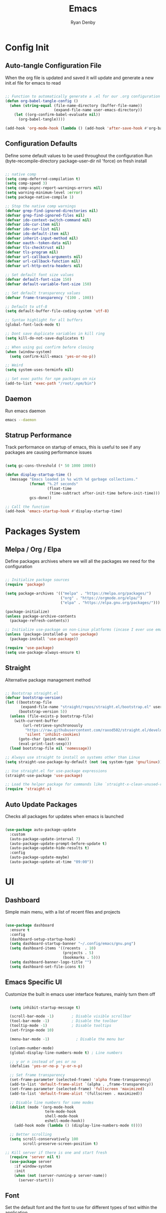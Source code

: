 #+title: Emacs
#+author: Ryan Denby
#+PROPERTY: header-args:emacs-lisp :tangle ./init.el :mkdirp yes

* Config Init
** Auto-tangle Configuration File

When the org file is updated and saved it will update and generate a new init.el file for emacs to read

#+begin_src emacs-lisp

  ;; Function to automatically generate a .el for our .org configuration files
  (defun org-babel-tangle-config ()
    (when (string-equal (file-name-directory (buffer-file-name))
                        (expand-file-name user-emacs-directory))
      (let ((org-confirm-babel-evaluate nil))
        (org-babel-tangle))))

  (add-hook 'org-mode-hook (lambda () (add-hook 'after-save-hook #'org-babel-tangle-config)))

#+end_src

** Configuration Defaults

Define some default values to be used throughout the configuration
Run (byte-recompile-directory package-user-dir nil 'force) on fresh install

#+begin_src emacs-lisp

  ;; native comp
  (setq comp-deferred-compilation t)
  (setq comp-speed 3)
  (setq comp-async-report-warnings-errors nil)
  (setq warning-minimum-level :error)
  (setq package-native-compile 1)

  ;; Stop the native comp warnings
  (defvar grep-find-ignored-directories nil)
  (defvar grep-find-ignored-files nil)
  (defvar ido-context-switch-command nil)
  (defvar ido-cur-item nil)
  (defvar ido-cur-list nil)
  (defvar ido-default-item nil)
  (defvar inherit-input-method nil)
  (defvar oauth--token-data nil)
  (defvar tls-checktrust nil)
  (defvar tls-program nil)
  (defvar url-callback-arguments nil)
  (defvar url-callback-function nil)
  (defvar url-http-extra-headers nil)

  ;; Set default font size values
  (defvar default-font-size 150)
  (defvar default-variable-font-size 150)

  ;; Set default transparency values
  (defvar frame-transparency '(100 . 100))

  ;; Default to utf-8
  (setq default-buffer-file-coding-system 'utf-8)

  ;; Syntax highlight for all buffers
  (global-font-lock-mode t)

  ;; Dont save duplicate variables in kill ring
  (setq kill-do-not-save-duplicates t)

  ;; When using gui confirm before closing
  (when (window-system)
    (setq confirm-kill-emacs 'yes-or-no-p))

  ;; Weird
  (setq system-uses-terminfo nil)

  ;; Set exec paths for npm packages on nix
  (add-to-list 'exec-path "/root/.npm/bin")

#+end_src

** Daemon

Run emacs daemon

#+BEGIN_SRC sh :shebang #!/usr/bin/env bash
  emacs --daemon
#+END_SRC

** Statrup Performance

Track performance on startup of emacs, this is useful to see if any packages are causing performance issues

#+begin_src emacs-lisp

  (setq gc-cons-threshold (* 50 1000 1000))

  (defun display-startup-time ()
    (message "Emacs loaded in %s with %d garbage collections."
             (format "%.2f seconds"
                     (float-time
                      (time-subtract after-init-time before-init-time)))
             gcs-done))

  ;; Call the function
  (add-hook 'emacs-startup-hook #'display-startup-time)

#+end_src

* Packages System
** Melpa / Org / Elpa

Define packages archives where we will all the packages we need for the configuration

#+begin_src emacs-lisp

  ;; Initialize package sources
  (require 'package)

  (setq package-archives '(("melpa" . "https://melpa.org/packages/")
                           ("org" . "https://orgmode.org/elpa/")
                           ("elpa" . "https://elpa.gnu.org/packages/")))

  (package-initialize)
  (unless package-archive-contents
    (package-refresh-contents))

  ;; Initialize use-package on non-Linux platforms (incase I ever use emacs on windows)
  (unless (package-installed-p 'use-package)
    (package-install 'use-package))

  (require 'use-package)
  (setq use-package-always-ensure t)

#+end_src

** Straight

Alternative package management method

#+begin_src emacs-lisp

  ;; Bootstrap straight.el
  (defvar bootstrap-version)
  (let ((bootstrap-file
         (expand-file-name "straight/repos/straight.el/bootstrap.el" user-emacs-directory))
        (bootstrap-version 5))
    (unless (file-exists-p bootstrap-file)
      (with-current-buffer
          (url-retrieve-synchronously
           "https://raw.githubusercontent.com/raxod502/straight.el/develop/install.el"
           'silent 'inhibit-cookies)
        (goto-char (point-max))
        (eval-print-last-sexp)))
    (load bootstrap-file nil 'nomessage))

  ;; Always use straight to install on systems other than Linux
  (setq straight-use-package-by-default (not (eq system-type 'gnu/linux)))

  ;; Use straight.el for use-package expressions
  (straight-use-package 'use-package)

  ;; Load the helper package for commands like `straight-x-clean-unused-repos'
  (require 'straight-x)

#+end_src

** Auto Update Packages
Checks all packages for updates when emacs is launched

#+begin_src emacs-lisp

  (use-package auto-package-update
    :custom
    (auto-package-update-interval 7)
    (auto-package-update-prompt-before-update t)
    (auto-package-update-hide-results t)
    :config
    (auto-package-update-maybe)
    (auto-package-update-at-time "09:00"))

#+end_src

* UI
** Dashboard

Simple main menu, with a list of recent files and projects

#+begin_src emacs-lisp

      (use-package dashboard
        :ensure t
        :config
        (dashboard-setup-startup-hook)
        (setq dashboard-startup-banner "~/.config/emacs/gnu.png")
        (setq dashboard-items '((recents  . 10)
                                (projects . 5)
                                (bookmarks . 5)))
        (setq dashboard-banner-logo-title "")
        (setq dashboard-set-file-icons t))

#+end_src

** Emacs Specific UI

Customize the built in emacs user interface features, mainly turn them off

#+begin_src emacs-lisp

  (setq inhibit-startup-message t)

  (scroll-bar-mode -1)        ; Disable visible scrollbar
  (tool-bar-mode -1)          ; Disable the toolbar
  (tooltip-mode -1)           ; Disable tooltips
  (set-fringe-mode 10)

  (menu-bar-mode -1)            ; Disable the menu bar

  (column-number-mode)
  (global-display-line-numbers-mode t) ; Line numbers

  ;; y or n instead of yes or no
  (defalias 'yes-or-no-p 'y-or-n-p)

  ;; Set frame transparency
  (set-frame-parameter (selected-frame) 'alpha frame-transparency)
  (add-to-list 'default-frame-alist `(alpha . ,frame-transparency))
  (set-frame-parameter (selected-frame) 'fullscreen 'maximized)
  (add-to-list 'default-frame-alist '(fullscreen . maximized))

  ;; Disable line numbers for some modes
  (dolist (mode '(org-mode-hook
                  term-mode-hook
                  shell-mode-hook
                  eshell-mode-hook))
    (add-hook mode (lambda () (display-line-numbers-mode 0))))

  ;; Better scrolling
  (setq scroll-conservatively 100
        scroll-preserve-screen-position t)

;; Kill server if there is one and start fresh
  (require 'server nil t)
  (use-package server
    :if window-system
    :init
    (when (not (server-running-p server-name))
      (server-start)))

#+end_src

** Font

Set the default font and the font to use for different types of text within the application

#+begin_src emacs-lisp

  (set-face-attribute 'default nil :font "Source Code Pro" :height default-font-size)

  ;; Set the fixed pitch face
  (set-face-attribute 'fixed-pitch nil :font "Source Code Pro" :height default-font-size)

  ;; Set the variable pitch face
  (set-face-attribute 'variable-pitch nil :font "Source Code Pro" :height default-variable-font-size :weight 'regular)

#+end_src

** Theme

Set theme colour theme for emacs

#+begin_src emacs-lisp

  (add-to-list 'custom-theme-load-path "~/.config/emacs/themes")

  (load-theme 'desert2 t)

  (set-foreground-color "#c5c8c6")
  (set-background-color "#1d1f21")


  ;; For the default theme
  (custom-set-faces
   '(company-preview
     ((t (:background "#1d1f21" :foreground "white" :underline t))))
   '(company-preview-common
     ((t (:inherit company-preview))))
   '(company-tooltip
     ((t (:background "#1d1f21" :foreground "white"))))
   '(company-tooltip-selection
     ((t (:background "steelblue" :foreground "white"))))
   )

#+end_src

* UI Extensions
** Modeline

Useful modeline to replace the default one

#+begin_src emacs-lisp

  (use-package all-the-icons)

  (use-package doom-modeline
    :init (doom-modeline-mode 1)
    :custom ((doom-modeline-height 15)))

#+end_src

** Completion And Menus

#+begin_src emacs-lisp

  (use-package ivy
    :diminish
    :bind (("C-s" . swiper)
           :map ivy-minibuffer-map
           ("TAB" . ivy-alt-done)
           :map ivy-switch-buffer-map
           ("C-l" . ivy-done)
           ("C-d" . ivy-switch-buffer-kill)
           :map ivy-reverse-i-search-map
           ("C-k" . ivy-previous-line)
           ("C-d" . ivy-reverse-i-search-kill))
    :config
    (ivy-mode 1))

  (use-package ivy-rich
    :after ivy
    :init
    (ivy-rich-mode 1))

  (use-package counsel
    :bind (("C-M-j" . 'counsel-switch-buffer)
           :map minibuffer-local-map
           ("C-r" . 'counsel-minibuffer-history))
    :custom
    (counsel-linux-app-format-function #'counsel-linux-app-format-function-name-only)
    :config
    (counsel-mode 1))

  (use-package ivy-prescient
    :after counsel
    :custom
    (ivy-prescient-enable-filtering nil)
    :config
    ;; Uncomment the following line to have sorting remembered across sessions!
                                          ;(prescient-persist-mode 1)
    (ivy-prescient-mode 1))

#+end_src

** Wgrep

Mode to edit grep buffers

#+begin_src emacs-lisp

  (use-package wgrep
    :config
    (setq wgrep-change-readonly-file t)
    :bind (
           :map wgrep-mode-map
           ("C-x C-s" . custom-wgrep-apply-save)))


  (defun custom-wgrep-apply-save ()
    "Apply the edits and save the buffers"
    (interactive)
    (wgrep-finish-edit)
    (wgrep-save-all-buffers))


#+end_src

** Regex Builder

#+begin_src emacs-lisp

(defun reb-query-replace (to-string)
  "Replace current RE from point with `query-replace-regexp'."
  (interactive
   (progn (barf-if-buffer-read-only)
          (list (query-replace-read-to (reb-target-binding reb-regexp)
                                       "Query replace"  t))))
  (with-current-buffer reb-target-buffer
    (query-replace-regexp (reb-target-binding reb-regexp) to-string)))

#+end_src

** Which Key

Suggests next key presses when you type a command in, helpful for remembering the 1000s of emacs bindings

#+begin_src emacs-lisp

  (use-package which-key
    :init (which-key-mode)
    :diminish which-key-mode
    :config
    (setq which-key-idle-delay 1))

#+end_src

** Diminish

Remove the annoying minor modes

#+begin_src emacs-lisp

  (use-package diminish
    :straight t)

#+end_src

** Helpful Help Commands

Provides actually useful information for emacs related commands

#+begin_src emacs-lisp

  (use-package helpful
    :commands (helpful-callable helpful-variable helpful-command helpful-key)
    :custom
    (counsel-describe-function-function #'helpful-callable)
    (counsel-describe-variable-function #'helpful-variable)
    :bind
    ([remap describe-function] . counsel-describe-function)
    ([remap describe-command] . helpful-command)
    ([remap describe-variable] . counsel-describe-variable)
    ([remap describe-key] . helpful-key))

#+end_src

* Workflow
** Switch Panes

Change how emacs handles changing between buffers in the current perspective

#+begin_src emacs-lisp

  (use-package switch-window
    :ensure t
    :config
    (setq switch-window-input-style 'minibuffer)
    (setq switch-window-increase 4)
    (setq switch-window-threshold 2)
    (setq switch-window-shortcut-style 'qwerty)
    (setq switch-window-qwerty-shortcuts
          '("a" "s" "d" "f" "j" "k" "l" "i" "o"))
    :bind
    ([remap other-window] . switch-window))

#+end_src

** Follow Splits

Cursor will jump to a new split

#+begin_src emacs-lisp

  (defun split-and-follow-horizontally ()
    (interactive)
    (split-window-below)
    (balance-windows)
    (other-window 1))
  (global-set-key (kbd "C-x 2") 'split-and-follow-horizontally)

  (defun split-and-follow-vertically ()
    (interactive)
    (split-window-right)
    (balance-windows)
    (other-window 1))
  (global-set-key (kbd "C-x 3") 'split-and-follow-vertically)

#+end_src

** Workspaces

Eyebrowse provides simple workspace management

#+begin_src emacs-lisp

  (use-package eyebrowse
    :init
    (progn
      (defun my/create-eyebrowse-setup ()
        (interactive)
        "Create a default window config, if none is present"
        (when (not (eyebrowse--window-config-present-p 2))
          (eyebrowse-switch-to-window-config-2)
          (eyebrowse-switch-to-window-config-1)))
      (setq eyebrowse-wrap-around t
            eyebrowse-new-workspace t)
      (eyebrowse-mode 1)
      (global-set-key (kbd "C-c C-'") 'eyebrowse-next-window-config)
      (global-set-key (kbd "C-c C-w C-k") 'eyebrowse-close-window-config)
      (add-hook 'after-init-hook #'my/create-eyebrowse-setup)))

#+end_src

** Avy

Allows quick movement in files

#+begin_src emacs-lisp

  (use-package avy
    :ensure t
    :bind
    ("M-s" . avy-goto-char)
    ("M-m" . avy-goto-word-0))

#+end_src

** Expand Region

Delete within delimiters

#+begin_src emacs-lisp

(use-package expand-region
  :bind ("C-}" . er/expand-region))

#+end_src

** Clean Folders

Keep folders clean when you are using emacs

#+begin_src emacs-lisp

  (use-package no-littering)

  ;; Disable auto saving and backups and symbolic link files
  (setq make-backup-files nil)
  (setq auto-save-default nil)
  (setq create-lockfiles nil)

#+end_src

* Org Mode
** Better Font Faces

#+begin_src emacs-lisp

  (defun org-font-setup ()
    ;; Replace list hyphen with dot
    (font-lock-add-keywords 'org-mode
                            '(("^ *\\([-]\\) "
                               (0 (prog1 () (compose-region (match-beginning 1) (match-end 1) "•"))))))

    ;; Set faces for heading levels
    (dolist (face '((org-level-1 . 1.2)
                    (org-level-2 . 1.1)
                    (org-level-3 . 1.05)
                    (org-level-4 . 1.0)
                    (org-level-5 . 1.1)
                    (org-level-6 . 1.1)
                    (org-level-7 . 1.1)
                    (org-level-8 . 1.1)))
      (set-face-attribute (car face) nil :font "Source Code Pro" :weight 'regular :height (cdr face)))

    ;; Ensure that anything that should be fixed-pitch in Org files appears that way
    (set-face-attribute 'org-block nil    :foreground nil :inherit 'fixed-pitch)
    (set-face-attribute 'org-table nil    :inherit 'fixed-pitch)
    (set-face-attribute 'org-formula nil  :inherit 'fixed-pitch)
    (set-face-attribute 'org-code nil     :inherit '(shadow fixed-pitch))
    (set-face-attribute 'org-table nil    :inherit '(shadow fixed-pitch))
    (set-face-attribute 'org-verbatim nil :inherit '(shadow fixed-pitch))
    (set-face-attribute 'org-special-keyword nil :inherit '(font-lock-comment-face fixed-pitch))
    (set-face-attribute 'org-meta-line nil :inherit '(font-lock-comment-face fixed-pitch))
    (set-face-attribute 'org-checkbox nil  :inherit 'fixed-pitch)
    (set-face-attribute 'line-number nil :inherit 'fixed-pitch)
    (set-face-attribute 'line-number-current-line nil :inherit 'fixed-pitch))

#+end_src

** Basic Config

#+begin_src emacs-lisp

  (defun org-mode-setup ()
    (org-indent-mode)
    (variable-pitch-mode 1)
    (visual-line-mode 1))

  (use-package org
    :pin org
    :commands (org-capture org-agenda)
    :hook (org-mode . org-mode-setup)
    :config
    (setq org-ellipsis " ▾")

    (setq org-agenda-start-with-log-mode t)
    (setq org-log-done 'time)
    (setq org-log-into-drawer t)

    (setq org-agenda-files
          '("~/.config/emacs/OrgFiles/Tasks.org"))

    (require 'org-habit)
    (add-to-list 'org-modules 'org-habit)
    (setq org-habit-graph-column 60)

    (setq org-todo-keywords
      '((sequence "TODO(t)" "NEXT(n)" "|" "DONE(d!)")
        (sequence "BACKLOG(b)" "PLAN(p)" "READY(r)" "ACTIVE(a)" "REVIEW(v)" "WAIT(w@/!)" "HOLD(h)" "|" "COMPLETED(c)" "CANC(k@)")))

    (setq org-refile-targets
      '(("Archive.org" :maxlevel . 1)
        ("Tasks.org" :maxlevel . 1)))

    ;; Save Org buffers after refiling!
    (advice-add 'org-refile :after 'org-save-all-org-buffers)

    (setq org-tag-alist
      '((:startgroup)
         ; Put mutually exclusive tags here
         (:endgroup)
         ("@errand" . ?E)
         ("@home" . ?H)
         ("@work" . ?W)
         ("agenda" . ?a)
         ("planning" . ?p)
         ("publish" . ?P)
         ("batch" . ?b)
         ("note" . ?n)
         ("idea" . ?i)))

    ;; Configure custom agenda views
    (setq org-agenda-custom-commands
     '(("d" "Dashboard"
       ((agenda "" ((org-deadline-warning-days 7)))
        (todo "NEXT"
          ((org-agenda-overriding-header "Next Tasks")))
        (tags-todo "agenda/ACTIVE" ((org-agenda-overriding-header "Active Projects")))))

      ("n" "Next Tasks"
       ((todo "NEXT"
          ((org-agenda-overriding-header "Next Tasks")))))

      ("W" "Work Tasks" tags-todo "+work-email")

      ;; Low-effort next actions
      ("e" tags-todo "+TODO=\"NEXT\"+Effort<15&+Effort>0"
       ((org-agenda-overriding-header "Low Effort Tasks")
        (org-agenda-max-todos 20)
        (org-agenda-files org-agenda-files)))

      ("w" "Workflow Status"
       ((todo "WAIT"
              ((org-agenda-overriding-header "Waiting on External")
               (org-agenda-files org-agenda-files)))
        (todo "REVIEW"
              ((org-agenda-overriding-header "In Review")
               (org-agenda-files org-agenda-files)))
        (todo "PLAN"
              ((org-agenda-overriding-header "In Planning")
               (org-agenda-todo-list-sublevels nil)
               (org-agenda-files org-agenda-files)))
        (todo "BACKLOG"
              ((org-agenda-overriding-header "Project Backlog")
               (org-agenda-todo-list-sublevels nil)
               (org-agenda-files org-agenda-files)))
        (todo "READY"
              ((org-agenda-overriding-header "Ready for Work")
               (org-agenda-files org-agenda-files)))
        (todo "ACTIVE"
              ((org-agenda-overriding-header "Active Projects")
               (org-agenda-files org-agenda-files)))
        (todo "COMPLETED"
              ((org-agenda-overriding-header "Completed Projects")
               (org-agenda-files org-agenda-files)))
        (todo "CANC"
              ((org-agenda-overriding-header "Cancelled Projects")
               (org-agenda-files org-agenda-files)))))))

    (setq org-capture-templates
      `(("t" "Tasks / Projects")
        ("tt" "Task" entry (file+olp "~/.config/emacs/OrgFiles/Tasks.org" "Inbox")
             "* TODO %?\n  %U\n  %a\n  %i" :empty-lines 1)

        ("j" "Journal Entries")
        ("jj" "Journal" entry
             (file+olp+datetree "~/.config/emacs/OrgFiles/Journal.org")
             "\n* %<%I:%M %p> - Journal :journal:\n\n%?\n\n"
             ;; ,(dw/read-file-as-string "~/Notes/Templates/Daily.org")
             :clock-in :clock-resume
             :empty-lines 1)
        ("jm" "Meeting" entry
             (file+olp+datetree "~/.config/emacs/OrgFiles/Journal.org")
             "* %<%I:%M %p> - %a :meetings:\n\n%?\n\n"
             :clock-in :clock-resume
             :empty-lines 1)

        ("w" "Workflows")
        ("we" "Checking Email" entry (file+olp+datetree "~/.config/emacs/OrgFiles/Journal.org")
             "* Checking Email :email:\n\n%?" :clock-in :clock-resume :empty-lines 1)

        ("m" "Metrics Capture")
        ("mw" "Weight" table-line (file+headline "~/.config/emacs/OrgFiles/Metrics.org" "Weight")
         "| %U | %^{Weight} | %^{Notes} |" :kill-buffer t)))

    (define-key global-map (kbd "C-c j")
      (lambda () (interactive) (org-capture nil "jj")))

    (org-font-setup))

#+end_src

*** Nicer Heading Bullets

[[https://github.com/sabof/org-bullets][org-bullets]] replaces the heading stars in =org-mode= buffers with nicer looking characters that you can control.  Another option for this is [[https://github.com/integral-dw/org-superstar-mode][org-superstar-mode]] which we may cover in a later video.

#+begin_src emacs-lisp

  (use-package org-bullets
    :hook (org-mode . org-bullets-mode)
    :custom
    (org-bullets-bullet-list '("◉" "○" "●" "○" "●" "○" "●")))

#+end_src

*** Center Org Buffers

We use [[https://github.com/joostkremers/visual-fill-column][visual-fill-column]] to center =org-mode= buffers for a more pleasing writing experience as it centers the contents of the buffer horizontally to seem more like you are editing a document.  This is really a matter of personal preference so you can remove the block below if you don't like the behavior.

#+begin_src emacs-lisp

  (defun org-mode-visual-fill ()
    (setq visual-fill-column-width 100
          visual-fill-column-center-text t)
    (visual-fill-column-mode 1))

  (use-package visual-fill-column
    :hook (org-mode . org-mode-visual-fill))

#+end_src

** Configure Babel Languages

#+begin_src emacs-lisp

  (with-eval-after-load 'org
    (org-babel-do-load-languages
        'org-babel-load-languages
        '((emacs-lisp . t)
        (python . t)))

    (push '("conf-unix" . conf-unix) org-src-lang-modes))

#+end_src

** Structure Templates

#+begin_src emacs-lisp

  (with-eval-after-load 'org
    ;; This is needed as of Org 9.2
    (require 'org-tempo)

    (add-to-list 'org-structure-template-alist '("sh" . "src shell"))
    (add-to-list 'org-structure-template-alist '("el" . "src emacs-lisp"))
    (add-to-list 'org-structure-template-alist '("py" . "src python")))

#+end_src

* Terminals
** Eshell

Elisp Shell, really clean to use

#+begin_src emacs-lisp

  (defun configure-eshell ()
    ;; Save command history when commands are entered
    (add-hook 'eshell-pre-command-hook 'eshell-save-some-history)

    ;; Truncate buffer for performance
    (add-to-list 'eshell-output-filter-functions 'eshell-truncate-buffer)

    (setq eshell-history-size         10000
          eshell-buffer-maximum-lines 10000
          eshell-hist-ignoredups t
          eshell-scroll-to-bottom-on-input t))

  (use-package eshell-git-prompt
    :after eshell)

  (use-package eshell
    :hook (eshell-first-time-mode . configure-eshell)
    :config

    (with-eval-after-load 'esh-opt
      (setq eshell-destroy-buffer-when-process-dies t)
      (setq eshell-visual-commands '("htop" "zsh" "vim")))

    (eshell-git-prompt-use-theme 'powerline))

#+end_src

* Development
** Company Mode

Basically handles anything popup related

#+begin_src emacs-lisp

    (use-package company
      :defines company-backends
      :diminish company-mode
      :bind (:map company-active-map
                  ("<tab>" . company-complete-selection))
      :straight t
      :custom
      (company-dabbrev-downcase nil)
      :config
      (add-hook 'after-init-hook 'global-company-mode)
          (setq company-idle-delay 0.0
              company-minimum-prefix-length 1)
          (global-company-mode 1))

#+end_src

** Lsp
*** Lsp-mode

Lsp-mode, languge protocol that has support for a lot of languages

#+begin_src emacs-lisp

  (use-package lsp-mode
    :straight t
    :hook (lsp)
    :custom
    (lsp-signature-render-documentation nil)
    (lsp-enable-snippet t)
    (lsp-document-sync-method nil)
    (lsp-print-performance t)
    (lsp-before-save-edits nil)
    (lsp-signature-render-documentation t)
    :bind
    ("C-c o d" . lsp-describe-thing-at-point)
    ("C-c o f" . lsp-format-buffer)
    ("C-c o a" . lsp-execute-code-action))

#+end_src

*** Lsp-ui

UI enhancements for emacs, disabled most of these as 99% of the time they offer me very little help if I know the language I am coding in

#+begin_src emacs-lisp

  (use-package lsp-ui
    :straight t
    :hook (lsp-mode . lsp-ui-mode)
    :config
    (setq lsp-ui-sideline-ignore-duplicate t)
    (add-hook 'lsp-mode-hook 'lsp-ui-mode)
    (setq lsp-ui-doc-enable nil)
    (setq lsp-eldoc-enable-hover nil)
    (setq lsp-modeline-diagnostics-enable nil)
    (setq lsp-ui-doc-show-with-cursor nil)
    (setq lsp-signature-auto-activate nil)
    (setq lsp-ui-doc-show-with-mouse nil)
    (setq lsp-headerline-breadcrumb-enable nil)
    (setq lsp-ui-sideline-show-code-actions nil)
    (setq lsp-completion-show-detail nil))

#+end_src

*** Lsp-ivy

Intergrates with ivy to make it easier to search things by name in code

#+begin_src emacs-lisp

  ;; (use-package lsp-ivy
  ;;   :after lsp)

#+end_src

** Languages
*** PHP

Support for php completions and error checking via lsp language server

#+begin_src emacs-lisp

  (use-package php-mode
    :straight t
    :mode "\\.php\\'"
    :hook (php-mode . lsp-deferred))

  ;; Format current php buffer on save
  (defun lsp-php-install-save-hooks ()
    (add-hook 'before-save-hook #'lsp-format-buffer t t)
    (add-hook 'before-save-hook #'lsp-organize-imports t t))

  (add-hook 'php-mode-hook #'lsp-php-install-save-hooks)

#+end_src

*** TypeScript

Provide completions for js and ts files

#+begin_src emacs-lisp

  (use-package typescript-mode
    :straight t
    :mode
    ("\\.ts\\'"
     "\\.js\\'")
    :hook (typescript-mode . lsp-deferred)
    :config
    (setq typescript-indent-level 2))

#+end_src

*** Python

Check python server is install, install if it is not

#+begin_src sh :tangle no

pip install --user "python-language-server[all]"

#+end_src

Again use lsp server for python for completions and error checking

#+begin_src emacs-lisp

    (use-package lsp-python-ms
      :ensure t
      :hook (python-mode . (lambda ()
                             (require 'lsp-python-ms)
                             (lsp-deferred)))
      :init
      (setq lsp-python-ms-executable (executable-find "python-language-server")))

    (use-package python-mode
      :ensure t
      :hook (python-mode . lsp-deferred)
      :config
      (setq python-shell-interpreter "python3")
      (setq flycheck-python-pylint-executable (executable-find "pylint"))
      (setq flycheck-pylintrc (substitute-in-file-name "$HOME/.pylintrc")))

#+end_src

*** Nix

Syntax / error checking for nix

#+begin_src emacs-lisp

  (use-package nix-mode
    :mode "\\.nix\\'")

#+end_src

*** Vue

Custom major mode that will hook mode based on which tags cursor is inside, use typescript even for none typescript script tags as it has built in support for vue related functions

#+begin_src emacs-lisp

    (use-package multi-web-mode
      :ensure t
      :hook (multi-web-mode . lsp-mode))

    (require 'multi-web-mode)
    (setq mweb-default-major-mode 'typescript-mode)
    (setq mweb-tags '((html-mode "<template[^>]*>" "</template>")
                      (css-mode "<style[^>]*>" "</style>")
                      (css-mode "<style scoped[^>]*>" "</style>")))

    (setq mweb-filename-extensions '("vue"))
    (multi-web-global-mode 1)

#+end_src

*** Css

Will be used with .vue files

#+begin_src emacs-lisp

  (use-package css-mode
    :ensure t)

#+end_src

*** Haskell

#+begin_src emacs-lisp

  (use-package haskell-mode
    :straight t
    :mode ("\\.hs\\'")
    :hook (haskell-mode . lsp-deferred))

  ;; finds executable and some additional compiler settings
  (use-package lsp-haskell
    :ensure t
    :after lsp-mode
    :hook (haskell-mode . lsp-deferred)
    :custom
    (lsp-haskell-server-path "haskell-language-server"))

  (add-hook 'haskell-mode-hook 'interactive-haskell-mode)
  (setq haskell-process-type 'cabal-repl)

#+end_src

** Projectile

Project management packages, not really using it that much, could remove it in the future

#+begin_src emacs-lisp

    (use-package projectile
      :diminish projectile-mode
      :config (projectile-mode)
      :custom ((projectile-completion-system 'ivy))
      :bind-keymap
      ("C-c p" . projectile-command-map)
      :init
      (projectile-mode 1)
      (setq projectile-switch-project-action #'projectile-dired))

    (use-package counsel-projectile
      :after projectile
      :config (counsel-projectile-mode))

#+end_src

** Magit

Best package emacs has

#+begin_src emacs-lisp

  (use-package magit
    :commands magit-status
    :bind ("C-c g" . magit-status)
    :custom
    (magit-display-buffer-function #'magit-display-buffer-same-window-except-diff-v1))

  (use-package forge
    :after magit)

#+end_src

** Commenting

Comments stuff out based on the mode

#+begin_src emacs-lisp

  (use-package evil-nerd-commenter
    :bind ("C-;" . evilnc-comment-or-uncomment-lines))

#+end_src

** Rainbow Delimiters

Add colours to brackets and delimiters

#+begin_src emacs-lisp

  (use-package rainbow-delimiters
    :hook (prog-mode . rainbow-delimiters-mode))

  (show-paren-mode 1)

  ;; Colors for # colors
  (use-package rainbow-mode
    :defer t
    :hook (org-mode
           emacs-lisp-mode
           typescript-mode))

  (custom-set-faces
   '(rainbow-delimiters-depth-1-face ((t (:foreground "#f66d9b"))))
   '(rainbow-delimiters-depth-2-face ((t (:foreground "#66c1b7"))))
   '(rainbow-delimiters-depth-3-face ((t (:foreground "#6574cd"))))
   '(rainbow-delimiters-depth-4-face ((t (:foreground "#fa7b62"))))
   '(rainbow-delimiters-depth-5-face ((t (:foreground "#fef691"))))
   '(rainbow-delimiters-depth-6-face ((t (:foreground "#ff70bf"))))
   '(rainbow-delimiters-depth-7-face ((t (:foreground "#fdae42"))))
   '(rainbow-delimiters-depth-8-face ((t (:foreground "#8f87de")))))

#+end_src

** Yasnippet

Templates for repeated code

#+begin_src emacs-lisp

  (use-package yasnippet
    :ensure t
    :hook (prog-mode . yas-minor-mode)
    :init
    (yas-global-mode 1)
    :config
    (yas-reload-all))

#+end_src

** Kill Ring

Browsable ring of recently killed text

#+begin_src emacs-lisp

  (use-package popup-kill-ring
    :ensure t
    :bind ("M-y" . popup-kill-ring))

#+end_src

** Flycheck

Syntax checking

#+begin_src emacs-lisp

  (use-package flycheck
    :defer t
    :hook(lsp-mode . flycheck-mode))

#+end_src

** Smart Parens

Smart match pairs for parens

#+begin_src emacs-lisp

  (use-package smartparens
    :hook (prog-mode . smartparens-mode))

#+end_src

** Highlight Matching Braces

Highlight braces when hovering

#+begin_src emacs-lisp

  (use-package paren
    :config
    (set-face-attribute 'show-paren-match-expression nil :background "#363e4a")
    (show-paren-mode 1))

#+end_src

** Dired

Emacs file browser

*** Configuration
#+begin_src emacs-lisp

  (add-to-list 'load-path "~/.config/emacs/etc/modules/dired+")
  (require 'dired-copy-paste)
  (use-package dired
    :ensure nil
    :commands (dired dired-jump)
    :bind (("C-x C-j" . dired-jump)
           :map dired-mode-map
           ("K" . dired-up-directory)
           ("C-c f" . dired-copy-paste-do-copy)
           ("C-c c f" . dired-copy-paste-do-cut)
           ("C-y" . dired-copy-paste-do-paste))
    :custom
    ((dired-listing-switches "-agho --group-directories-first")))

  (use-package all-the-icons-dired
    :hook (dired-mode . all-the-icons-dired-mode))

  (use-package dired-rainbow
    :defer 2
    :config
    (dired-rainbow-define-chmod directory "#6cb2eb" "d.*")
    (dired-rainbow-define html "#eb5286" ("css" "less" "sass" "scss" "htm" "html" "jhtm" "mht" "eml" "mustache" "xhtml"))
    (dired-rainbow-define xml "#f2d024" ("xml" "xsd" "xsl" "xslt" "wsdl" "bib" "json" "msg" "pgn" "rss" "yaml" "yml" "rdata"))
    (dired-rainbow-define document "#9561e2" ("docm" "doc" "docx" "odb" "odt" "pdb" "pdf" "ps" "rtf" "djvu" "epub" "odp" "ppt" "pptx"))
    (dired-rainbow-define markdown "#ffed4a" ("org" "etx" "info" "markdown" "md" "mkd" "nfo" "pod" "rst" "tex" "textfile" "txt"))
    (dired-rainbow-define database "#6574cd" ("xlsx" "xls" "csv" "accdb" "db" "mdb" "sqlite" "nc"))
    (dired-rainbow-define media "#de751f" ("mp3" "mp4" "mkv" "MP3" "MP4" "avi" "mpeg" "mpg" "flv" "ogg" "mov" "mid" "midi" "wav" "aiff" "flac"))
    (dired-rainbow-define image "#f66d9b" ("tiff" "tif" "cdr" "gif" "ico" "jpeg" "jpg" "png" "psd" "eps" "svg"))
    (dired-rainbow-define log "#c17d11" ("log"))
    (dired-rainbow-define shell "#f6993f" ("awk" "bash" "bat" "sed" "sh" "zsh" "vim"))
    (dired-rainbow-define interpreted "#38c172" ("py" "ipynb" "rb" "pl" "t" "msql" "mysql" "pgsql" "sql" "r" "clj" "cljs" "scala" "js"))
    (dired-rainbow-define compiled "#4dc0b5" ("asm" "cl" "lisp" "el" "c" "h" "c++" "h++" "hpp" "hxx" "m" "cc" "cs" "cp" "cpp" "go" "f" "for" "ftn" "f90" "f95" "f03" "f08" "s" "rs" "hi" "hs" "pyc" ".java"))
    (dired-rainbow-define executable "#8cc4ff" ("exe" "msi"))
    (dired-rainbow-define compressed "#51d88a" ("7z" "zip" "bz2" "tgz" "txz" "gz" "xz" "z" "Z" "jar" "war" "ear" "rar" "sar" "xpi" "apk" "xz" "tar"))
    (dired-rainbow-define packaged "#faad63" ("deb" "rpm" "apk" "jad" "jar" "cab" "pak" "pk3" "vdf" "vpk" "bsp"))
    (dired-rainbow-define encrypted "#ffed4a" ("gpg" "pgp" "asc" "bfe" "enc" "signature" "sig" "p12" "pem"))
    (dired-rainbow-define fonts "#6cb2eb" ("afm" "fon" "fnt" "pfb" "pfm" "ttf" "otf"))
    (dired-rainbow-define partition "#e3342f" ("dmg" "iso" "bin" "nrg" "qcow" "toast" "vcd" "vmdk" "bak"))
    (dired-rainbow-define vc "#0074d9" ("git" "gitignore" "gitattributes" "gitmodules"))
    (dired-rainbow-define-chmod executable-unix "#38c172" "-.*x.*"))

#+end_src

Below is some bindings for dired

**** Navigation

*Emacs*
- =n= - next line
- =p= - previous line
- =j= - jump to file in buffer
- =RET= - select file or directory
- =^= - go to parent directory
- =S-RET= - Open file in "other" window
- =M-RET= - Show file in other window without focusing (previewing files)
- =g= - Refresh the buffer with =revert-buffer= after changing configuration (and after filesystem changes!)

**** Marking files

- =m= - Marks a file
- =u= - Unmarks a file
- =U= - Unmarks all files in buffer
- =* t= - Inverts marked files in buffer
- =% m= - Mark files in buffer using regular expression
- =*= - Lots of other auto-marking functions
- =k= - "Kill" marked items (refresh buffer with =g= / =g r= to get them back)
- Many operations can be done on a single file if there are no active marks!

**** Copying and Renaming files

- =C= - Copy marked files (or if no files are marked, the current file)
- Copying single and multiple files
- =U= - Unmark all files in buffer
- =R= - Rename marked files, renaming multiple is a move!
- =% R= - Rename based on regular expression: =^test= , =old-\&=

*Power command*: =C-x C-q= (=dired-toggle-read-only=) - Makes all file names in the buffer editable directly to rename them!  Press =Z Z= to confirm renaming or =Z Q= to abort.

**** Deleting files

- =D= - Delete marked file
- =d= - Mark file for deletion
- =x= - Execute deletion for marks
- =delete-by-moving-to-trash= - Move to trash instead of deleting permanently

**** Creating and extracting archives

- =Z= - Compress or uncompress a file or folder to (=.tar.gz=)
- =c= - Compress selection to a specific file
- =dired-compress-files-alist= - Bind compression commands to file extension

**** Other common operations

- =T= - Touch (change timestamp)
- =M= - Change file mode
- =O= - Change file owner
- =G= - Change file group
- =S= - Create a symbolic link to this file
- =L= - Load an Emacs Lisp file into Emacs

** General Editing Settings

General settings for coding

#+begin_src emacs-lisp

  (setq-default tab-width 2)
  (setq-default indent-tabs-mode nil)

#+end_src

** Multiple Cursors

#+begin_src emacs-lisp

      (use-package multiple-cursors
        :bind (("C-S-c C-S-c" . mc/edit-lines)
               ("C->" . mc/mark-next-like-this)
               ("C-<" . mc/mark-previous-like-this)
               ("C-c m a" . mc/mark-all-like-this)))
#+end_src

** Undo tree

#+begin_src emacs-lisp


  (use-package undo-tree)
  (global-undo-tree-mode 1)
  (global-set-key (kbd "C-/") #'undo)
  (defalias 'redo 'undo-tree-redo)
  (global-set-key (kbd "C-?") #'redo)


#+end_src

* Rebinds

 Custom functions for keybinds and just general functionality I wanted

#+begin_src emacs-lisp

  (defun copy-word ()
    (interactive)
    (save-excursion
      (forward-char 1)
      (backward-word)
      (kill-word 1)
      (yank)))

  (defun smart-beginning-of-line ()
    (interactive)
    (let ((oldpos (point)))
      (back-to-indentation)
      (and (= oldpos (point))
           (beginning-of-line))))

  (defun shift-text (distance)
    (if (use-region-p)
        (let ((mark (mark)))
          (save-excursion
            (indent-rigidly (region-beginning)
                            (region-end)
                            distance)
            (push-mark mark t t)
            (setq deactivate-mark nil)))
      (indent-rigidly (line-beginning-position)
                      (line-end-position)
                      distance)))

  (defun shift-right (count)
    (interactive "p")
    (shift-text count))

  (defun shift-left (count)
    (interactive "p")
    (shift-text (- count)))

  (defun aborn/backward-kill-word ()
    "Customize/Smart backward-kill-word."
    (interactive)
    (let* ((cp (point))
           (backword)
           (end)
           (space-pos)
           (backword-char (if (bobp)
                              ""           ;; cursor in begin of buffer
                            (buffer-substring cp (- cp 1)))))
      (if (equal (length backword-char) (string-width backword-char))
          (progn
            (save-excursion
              (setq backword (buffer-substring (point) (progn (forward-word -1) (point)))))
            (setq ab/debug backword)
            (save-excursion
              (when (and backword          ;; when backword contains space
                         (s-contains? " " backword))
                (setq space-pos (ignore-errors (search-backward " ")))))
            (save-excursion
              (let* ((pos (ignore-errors (search-backward-regexp "\n")))
                     (substr (when pos (buffer-substring pos cp))))
                (when (or (and substr (s-blank? (s-trim substr)))
                          (s-contains? "\n" backword))
                  (setq end pos))))
            (if end
                (kill-region cp end)
              (if space-pos
                  (kill-region cp space-pos)
                (backward-kill-word 1))))
        (kill-region cp (- cp 1)))         ;; word is non-english word
      ))

  (defun avi-kill-line-save (&optional arg)
    "Copy to the kill ring from point to the end of the current line.
  With a prefix argument, copy that many lines from point. Negative
  arguments copy lines backward. With zero argument, copies the
  text before point to the beginning of the current line."
    (interactive "p")
    (save-excursion
      (copy-region-as-kill
       (point)
       (progn (if arg (forward-visible-line arg)
                (end-of-visible-line))
              (point)))))

  (defun custom-avy-copy-line ()
    (interactive)
    (save-excursion
      (avy-goto-line)
      (back-to-indentation)
      (avi-kill-line-save)))

  ;; General binds
  (global-set-key (kbd "C-c w") #'copy-word)
  (global-set-key (kbd "C-c l") #'custom-avy-copy-line)
  (global-set-key (kbd "C-x C-b") #'switch-to-buffer)
  (global-set-key (kbd "C-a") #'smart-beginning-of-line)
  (global-set-key (kbd "M-]") #'shift-right)
  (global-set-key (kbd "M-[") #'shift-left)
  (global-set-key [C-backspace] #'aborn/backward-kill-word)
  (global-set-key (kbd "C-M-<return>") #'eshell)
  (global-set-key (kbd "C-S-k") #'kill-whole-line)
  (global-set-key (kbd "C-x c f") (lambda () (interactive) (find-file "~/.config/emacs/Emacs.org")))

  ;; Half the distance of page down and up
  (autoload 'View-scroll-half-page-forward "view") (autoload 'View-scroll-half-page-backward "view")
  (global-set-key (kbd "C-v") 'View-scroll-half-page-forward)
  (global-set-key (kbd "M-v") 'View-scroll-half-page-backward)

  ;; unbind annoying keybinds
  (unbind-key "C-x C-n") ;; useless command
  (unbind-key "M-`")

#+end_src

* Global Hooks

#+begin_src emacs-lisp

  ;; Remove whitespace from buffer on save
  (add-hook 'before-save-hook 'delete-trailing-whitespace)

#+end_src
